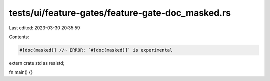 tests/ui/feature-gates/feature-gate-doc_masked.rs
=================================================

Last edited: 2023-03-30 20:35:59

Contents:

.. code-block:: rs

    #[doc(masked)] //~ ERROR: `#[doc(masked)]` is experimental
extern crate std as realstd;

fn main() {}


